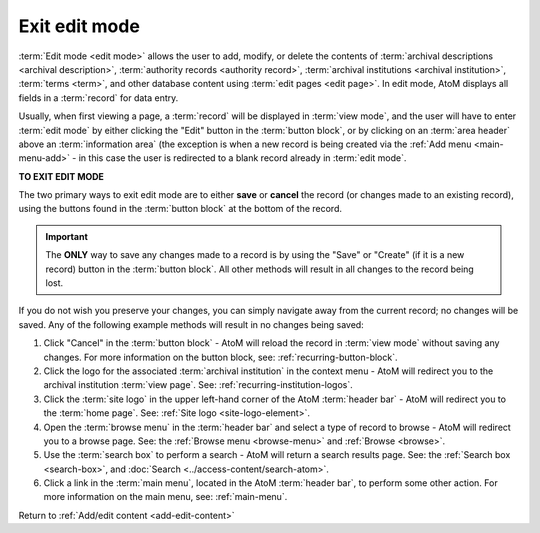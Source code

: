 .. _exit-edit-mode:

==============
Exit edit mode
==============

.. |plus| image:: images/plus-sign.png
   :height: 18
   :width: 18

:term:`Edit mode <edit mode>` allows the user to add, modify, or delete the
contents of :term:`archival descriptions <archival description>`,
:term:`authority records <authority record>`, :term:`archival institutions
<archival institution>`, :term:`terms <term>`, and other database content using
:term:`edit pages <edit page>`. In edit mode, AtoM displays all fields in a
:term:`record` for data entry.

Usually, when first viewing a page, a :term:`record` will be displayed in
:term:`view mode`, and the user will have to enter :term:`edit mode` by
either clicking the "Edit" button in the :term:`button block`, or by clicking
on an :term:`area header` above an :term:`information area` (the exception is
when a new record is being created via the |plus| :ref:`Add menu
<main-menu-add>` - in this case the user is redirected to a blank record
already in :term:`edit mode`.

**TO EXIT EDIT MODE**

The two primary ways to exit edit mode are to either **save** or **cancel** the
record (or changes made to an existing record), using the buttons found in
the :term:`button block` at the bottom of the record.

.. IMPORTANT::

   The **ONLY** way to save any changes made to a record is by using the
   "Save" or "Create" (if it is a new record) button in the :term:`button
   block`. All other methods will result in all changes to the record being
   lost.

If you do not wish you preserve your changes, you can simply navigate away
from the current record; no changes will be saved. Any of the following
example methods will result in no changes being saved:

1. Click "Cancel" in the :term:`button block` - AtoM will reload the record
   in :term:`view mode` without saving any changes. For more information on
   the button block, see: :ref:`recurring-button-block`.
2. Click the logo for the associated :term:`archival institution` in the
   context menu - AtoM will redirect you to the archival institution
   :term:`view page`. See: :ref:`recurring-institution-logos`.
3. Click the :term:`site logo` in the upper left-hand corner of the AtoM
   :term:`header bar` - AtoM will redirect you to the :term:`home page`. See:
   :ref:`Site logo <site-logo-element>`.
4. Open the :term:`browse menu` in the :term:`header bar` and select a type
   of record to browse - AtoM will redirect you to a browse page. See: the
   :ref:`Browse menu <browse-menu>` and :ref:`Browse <browse>`.
5. Use the :term:`search box` to perform a search - AtoM will return a search
   results page. See: the :ref:`Search box <search-box>`, and :doc:`Search
   <../access-content/search-atom>`.
6. Click a link in the :term:`main menu`, located in the AtoM :term:`header
   bar`, to perform some other action. For more information on the main menu,
   see: :ref:`main-menu`.

Return to :ref:`Add/edit content <add-edit-content>`